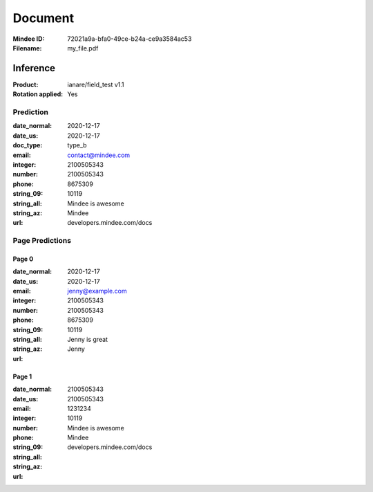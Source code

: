 ########
Document
########
:Mindee ID: 72021a9a-bfa0-49ce-b24a-ce9a3584ac53
:Filename: my_file.pdf

Inference
#########
:Product: ianare/field_test v1.1
:Rotation applied: Yes

Prediction
==========
:date_normal: 2020-12-17
:date_us: 2020-12-17
:doc_type: type_b
:email: contact@mindee.com
:integer: 2100505343
:number: 2100505343
:phone: 8675309
:string_09: 10119
:string_all: Mindee is awesome
:string_az: Mindee
:url: developers.mindee.com/docs

Page Predictions
================

Page 0
------
:date_normal: 2020-12-17
:date_us: 2020-12-17
:email: jenny@example.com
:integer: 2100505343
:number: 2100505343
:phone: 8675309
:string_09: 10119
:string_all: Jenny is great
:string_az: Jenny
:url:

Page 1
------
:date_normal:
:date_us:
:email:
:integer: 2100505343
:number: 2100505343
:phone: 1231234
:string_09: 10119
:string_all: Mindee is awesome
:string_az: Mindee
:url: developers.mindee.com/docs
